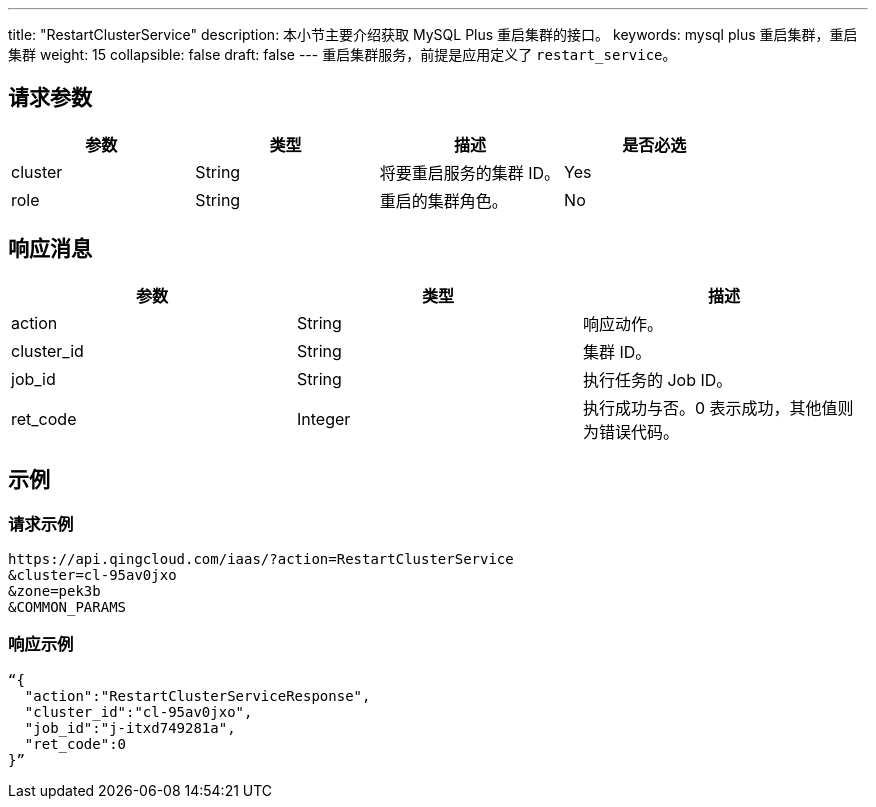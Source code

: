 ---
title: "RestartClusterService"
description: 本小节主要介绍获取 MySQL Plus 重启集群的接口。
keywords: mysql plus 重启集群，重启集群
weight: 15
collapsible: false
draft: false
---
重启集群服务，前提是应用定义了 `restart_service`。

== 请求参数

|===
| 参数 | 类型 | 描述 | 是否必选

| cluster
| String
| 将要重启服务的集群 ID。
| Yes

| role
| String
| 重启的集群角色。
| No
|===

== 响应消息

|===
| 参数 | 类型 | 描述

| action
| String
| 响应动作。

| cluster_id
| String
| 集群 ID。

| job_id
| String
| 执行任务的 Job ID。

| ret_code
| Integer
| 执行成功与否。0 表示成功，其他值则为错误代码。
|===

== 示例

=== 请求示例

[,url]
----
https://api.qingcloud.com/iaas/?action=RestartClusterService
&cluster=cl-95av0jxo
&zone=pek3b
&COMMON_PARAMS
----

=== 响应示例

[,json]
----
“{
  "action":"RestartClusterServiceResponse",
  "cluster_id":"cl-95av0jxo",
  "job_id":"j-itxd749281a",
  "ret_code":0
}”
----
